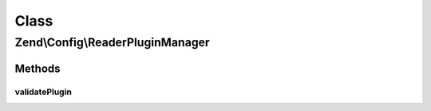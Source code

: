 .. Config/ReaderPluginManager.php generated using docpx on 01/30/13 03:02pm


Class
*****

Zend\\Config\\ReaderPluginManager
=================================

Methods
-------

validatePlugin
++++++++++++++

.. function:: validatePlugin()


    Validate the plugin
    Checks that the reader loaded is an instance of Reader\ReaderInterface.

    :param Reader\ReaderInterface: 

    :rtype: void 

    :throws: Exception\InvalidArgumentException if invalid



